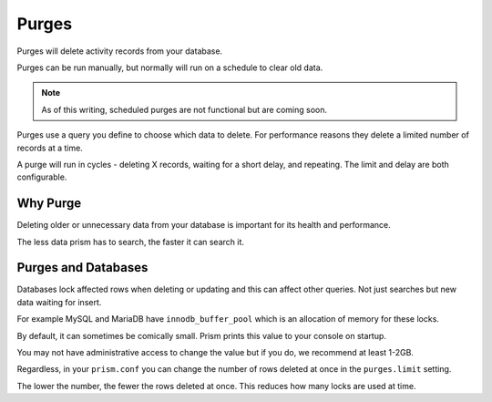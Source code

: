Purges
======

Purges will delete activity records from your database.

Purges can be run manually, but normally will run on a schedule to clear old data.

.. note::

    As of this writing, scheduled purges are not functional but are coming soon.

Purges use a query you define to choose which data to delete. For performance reasons they delete a limited number of records at a time.

A purge will run in cycles - deleting X records, waiting for a short delay, and repeating. The limit and delay are both configurable.

Why Purge
---------

Deleting older or unnecessary data from your database is important for its health and performance.

The less data prism has to search, the faster it can search it.

Purges and Databases
--------------------

Databases lock affected rows when deleting or updating and this can affect other queries. Not just searches but new data waiting for insert.

For example MySQL and MariaDB have ``innodb_buffer_pool`` which is an allocation of memory for these locks.

By default, it can sometimes be comically small. Prism prints this value to your console on startup.

You may not have administrative access to change the value but if you do, we recommend at least 1-2GB.

Regardless, in your ``prism.conf`` you can change the number of rows deleted at once in the ``purges.limit`` setting.

The lower the number, the fewer the rows deleted at once. This reduces how many locks are used at time.